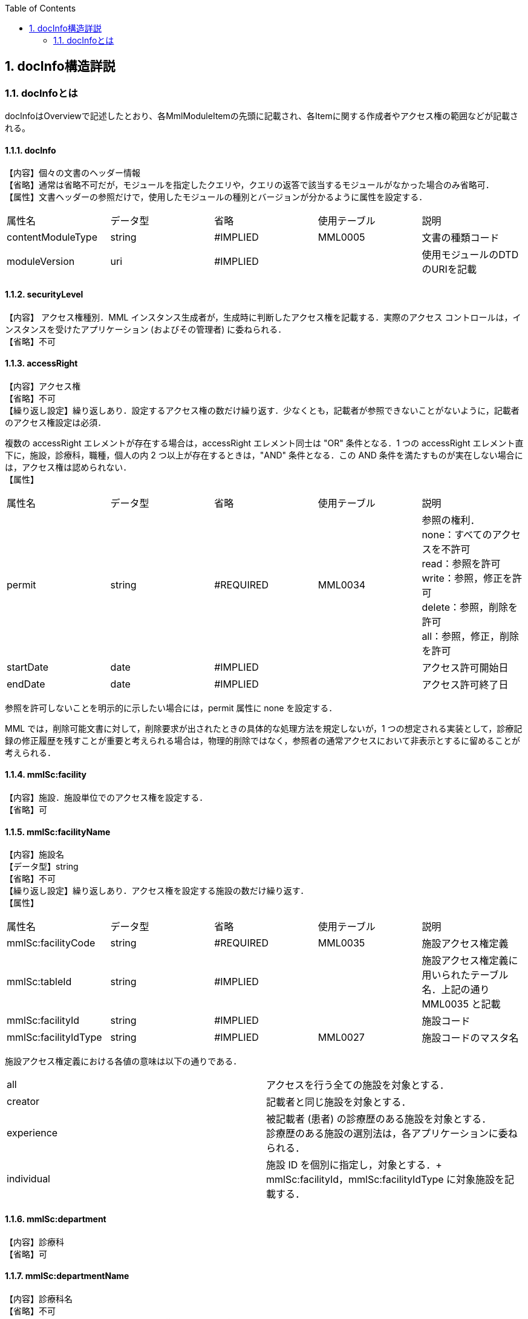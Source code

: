 :Author: Shinji KOBAYASHI
:Email: skoba@moss.gr.jp
:toc: right
:toclevels: 2
:pagenums:
:numberd:
:sectnums:
:imagesdir: ./figures
:linkcss:

== docInfo構造詳説

toc::[]

=== docInfoとは
docInfoはOverviewで記述したとおり、各MmlModuleItemの先頭に記載され、各Itemに関する作成者やアクセス権の範囲などが記載される。

==== docInfo

【内容】個々の文書のヘッダー情報 +
【省略】通常は省略不可だが，モジュールを指定したクエリや，クエリの返答で該当するモジュールがなかった場合のみ省略可． +
【属性】文書ヘッダーの参照だけで，使用したモジュールの種別とバージョンが分かるように属性を設定する．
|=======
|属性名|データ型|省略|使用テーブル|説明
|contentModuleType|string|#IMPLIED|MML0005|文書の種類コード
|moduleVersion|uri|#IMPLIED| |使用モジュールのDTDのURIを記載
|=======

==== securityLevel
【内容】 アクセス権種別．MML インスタンス生成者が，生成時に判断したアクセス権を記載する．実際のアクセス コントロールは，インスタンスを受けたアプリケーション (およびその管理者) に委ねられる． +
【省略】不可

====  accessRight
【内容】アクセス権 +
【省略】不可 +
【繰り返し設定】繰り返しあり．設定するアクセス権の数だけ繰り返す．少なくとも，記載者が参照できないことがないように，記載者のアクセス権設定は必須．

複数の accessRight エレメントが存在する場合は，accessRight エレメント同士は "OR" 条件となる．1 つの accessRight エレメント直下に，施設，診療科，職種，個人の内 2 つ以上が存在するときは，"AND" 条件となる．この AND 条件を満たすものが実在しない場合には，アクセス権は認められない． +
【属性】
|=====
|属性名|データ型|省略|使用テーブル|説明
|permit|string|#REQUIRED|MML0034|参照の権利． +
none：すべてのアクセスを不許可 +
read：参照を許可 +
write：参照，修正を許可 +
delete：参照，削除を許可 +
all：参照，修正，削除を許可 +
|startDate|date|#IMPLIED| |アクセス許可開始日
|endDate|date|#IMPLIED| |アクセス許可終了日
|=====
参照を許可しないことを明示的に示したい場合には，permit 属性に none を設定する．

MML では，削除可能文書に対して，削除要求が出されたときの具体的な処理方法を規定しないが，1 つの想定される実装として，診療記録の修正履歴を残すことが重要と考えられる場合は，物理的削除ではなく，参照者の通常アクセスにおいて非表示とするに留めることが考えられる．

==== mmlSc:facility
【内容】施設．施設単位でのアクセス権を設定する． +
【省略】可

==== mmlSc:facilityName
【内容】施設名 +
【データ型】string +
【省略】不可 +
【繰り返し設定】繰り返しあり．アクセス権を設定する施設の数だけ繰り返す． +
【属性】
|=====
|属性名|データ型|省略|使用テーブル|説明
|mmlSc:facilityCode|string|#REQUIRED|MML0035|施設アクセス権定義
|mmlSc:tableId|string|#IMPLIED| |施設アクセス権定義に用いられたテーブル名．上記の通りMML0035 と記載
|mmlSc:facilityId|string|#IMPLIED| |施設コード
|mmlSc:facilityIdType|string|#IMPLIED|MML0027|施設コードのマスタ名
|=====

施設アクセス権定義における各値の意味は以下の通りである．
|=====
|all|アクセスを行う全ての施設を対象とする．
|creator|記載者と同じ施設を対象とする．
|experience|被記載者 (患者) の診療歴のある施設を対象とする． +
診療歴のある施設の選別法は，各アプリケーションに委ねられる．
|individual|施設 ID を個別に指定し，対象とする．+
mmlSc:facilityId，mmlSc:facilityIdType に対象施設を記載する．
|=====

==== mmlSc:department
【内容】診療科 +
【省略】可 +

==== mmlSc:departmentName
【内容】診療科名 +
【省略】不可 +
【繰り返し設定】繰り返しあり．アクセス権を設定する診療科の数だけ繰り返す． +
【属性】
|=====
|属性名|データ型|省略|使用テーブル|説明
|mmlSc:departmentCode|string|#REQUIRED|MML0028|診療科コード
|mmlSc:tableId|string|#IMPLIED| |診療科コード名．MML0028 と記載
|=====

==== mmlSc:license
【内容】職種 +
【省略】可 +

==== mmlSc:licenseName
【内容】職種名 +
【省略】不可 +
【繰り返し設定】繰り返しあり．アクセス権を設定する職種の数だけ繰り返す． +
【属性】
|=====
|属性名|データ型|省略|使用テーブル|説明
|mmlSc:licenseCode|string|#REQUIRED|MML0026|職種コード
|mmlSc:tableId|string|#IMPLIED| |職種コード名．MML0026 と記載．
|=====

==== mmlSc:person
【内容】個人 +
【省略】可

==== mmlSc:personName
【内容】個人名 +
【データ型】string +
【省略】不可 +
【繰り返し設定】繰り返しあり．アクセス権を設定する個人の数だけ繰り返す． +
【属性】
|=====
|属性名|データ型|省略|使用テーブル|説明
|mmlSc:personCode|string|#REQUIRED|MML0036|個人アクセス権定義
|mmlSc:tableId|string|#IMPLIED| |個人アクセス権定義に用いられたテーブル名．MML0036 と記載
|mmlSc:personId|string|#IMPLIED| |個人 ID
|mmlSc:personIdType|string|#IMPLIED| |個人 ID のマスタ名
|=====

個人アクセス権定義における各値の意味は以下の通りである．
|=====
|all|アクセスを行う全ての個人を対象とする．
|creator|記載者を対象とする．
|patient|被記載者 (患者) 本人を対象とする
|individual|個人 ID を個別に指定し，対象とする． +
mmlSc:personId，mmlSc:personIdType に対象者を記載する．
|=====

.【例】securityLevel (アクセス権種別) 記載例

宮崎医科大学附属病院の内科，医師に2001年10月1日から2001年12月31日まで参照，修正，削除の権利を与える場合

 <securityLevel>
   <accessRight
     permit="all"
     startDate="2001-10-01"
     endDate="2001-12-31">
     <mmlSc:facility>
       <mmlSc:facilityName
         mmlSc:facilityCode="individual"
         mmlSc:tableId="MML0035"
         mmlSc:facilityId="JPN453010100003"
         mmlSc:facilityIdType="JMARI">
         宮崎医科大学附属病院
       </mmlSc:facilityName>
     </mmlSc:facility>
     <mmlSc:department>
       <mmlSc:departmentName
       mmlSc:departmentCode="01"
       mmlSc:tableId="MML0028"/>
     </mmlSc:department>
     <mmlSc:license>
       <mmlSc:licenseName
         mmlSc:licenseCode="doctor"
         mmlSc:tableId="MML0026"/>
     </mmlSc:license>
   </accessRight>
 </securityLevel>

記載者施設に無期限の全ての権利と，患者 (患者太郎) に 2001 年 10 月 1 日から 2001 年 12 月 31 日まで参照の権利を与える場合

 <securityLevel>
   <accessRight permit="all">
     <mmlSc:facility>
       <mmlSc:facilityName
         mmlSc:facilityCode="creator"
         mmlSc:tableId="MML0035">
         記載者施設
       </mmlSc:facilityName>
     </mmlSc:facility>
   </accessRight>
   <accessRight
     permit="read"
     startDate="2001-10-01"
     endDate="2001-12-31">
     <mmlSc:person>
       <mmlSc:personName
         mmlSc:personCode="patient"
         mmlSc:tableId="MML0036"
         mmlSc:personId="4500001234"
         mmlSc:personIdType="dolphinUserid_2001-10-03">
         患者太郎
       </mmlSc:personName>
     </mmlSc:person>
   </accessRight>
 </securityLevel>

==== title
【内容】文書タイトル +
【データ型】string +
【省略】不可 +
【属性】
|=====
|属性名|データ型|省略|使用テーブル|説明
|generationPurpose|string|#IMPLIED|MML0007|文書詳細種別
|=====

==== docId
【内容】文書 ID 情報 +
【省略】不可 +

==== uid
【内容】文書ユニーク ID．ユニーク番号の形式は UUID とする ( UUID はハイフンを含めた形式とする)．MML プロセッサーは，MML インスタンスを受け取った時に，何らかの手段で uid をローカルに保存しておくことを強く推奨する． +
【データ型】string +
【省略】不可 +
【例】

 <uid>0aae5960-667c-11d3-9751-00105a6792e7</uid>

==== parentId
【内容】関連親文書の ID．活用法については，基本方針の「文書間の関連付け」を参照すること． +
【データ型】string +
【省略】省略可 +
【繰り返し設定】繰り返しあり．親文書が複数の場合に繰り返す． +
【属性】
|=====
|属性名|データ型|省略|使用テーブル|説明
|relation|string|#IMPLIED|MML0008|関連の種別
|=====
【例】親文書に対する訂正文書 (新しい版) である場合

 <parentId relation = "oldEdition">0aae5960-667c-11d3-9751-00105a6792e8</parentId>

==== groupId
【内容】グループ ID．活用法については，基本方針の「groupId による文書間の関連付け」を参照すること． +
【データ型】string +
【省略】省略可 +
【繰り返し設定】繰り返しあり．複数のグループに属する場合に繰り返す． +
【属性】
|=====
|属性名|データ型|省略|使用テーブル|説明
|groupClass|string|#IMPLIED|MML0007| モジュールグループの種別
|=====

==== confirmDate
【内容】カルテ電子保存の確定日時 +
【データ型】dateTime ISO8610形式書式：CCYY-MM-DDThh:mm:ss +
【省略】不可 +
【属性】時系列情報が 1 文書となっている場合は，次の属性で開始日時と終了日時を記載する． scopePeriod が MML 文書全体の対象期間であるのに対し，こちらは，1 つの MmlModuleItemの期間を表していることに注意．
|=====
|属性名|データ型|省略|使用テーブル|説明
|start|dateTime|#IMPLIED| |時系列情報場合の開始日時．
|end|dateTime|#IMPLIED| |時系列情報場合の終了日時．
|firstConfirmDate|dateTime| |#IMPLIED|修正が発生した場合の，初回確定日時
|eventDate|dateTime| |#IMPLIED|実際に記載された診療イベントが発生した日時
|=====

==== mmlCi:CreatorInfo
【内容】個々の文書の作成者情報．構造は MML 共通形式 (作成者情報形式) 参照． +
【省略】不可


==== extRefs
【内容】content 内に記載されているすべての外部リンク情報のリスト．content 内を解析しなくても，外部参照ファイルのリストを得ることができる． +
【省略】不可


==== mmlCm:extRef
【内容】外部リンク情報．構造は MML 共通形式 (外部参照形式) 参照． +
【省略】省略可 +
【繰り返し設定】記載されている外部リンク情報の数だけ繰り返す．
